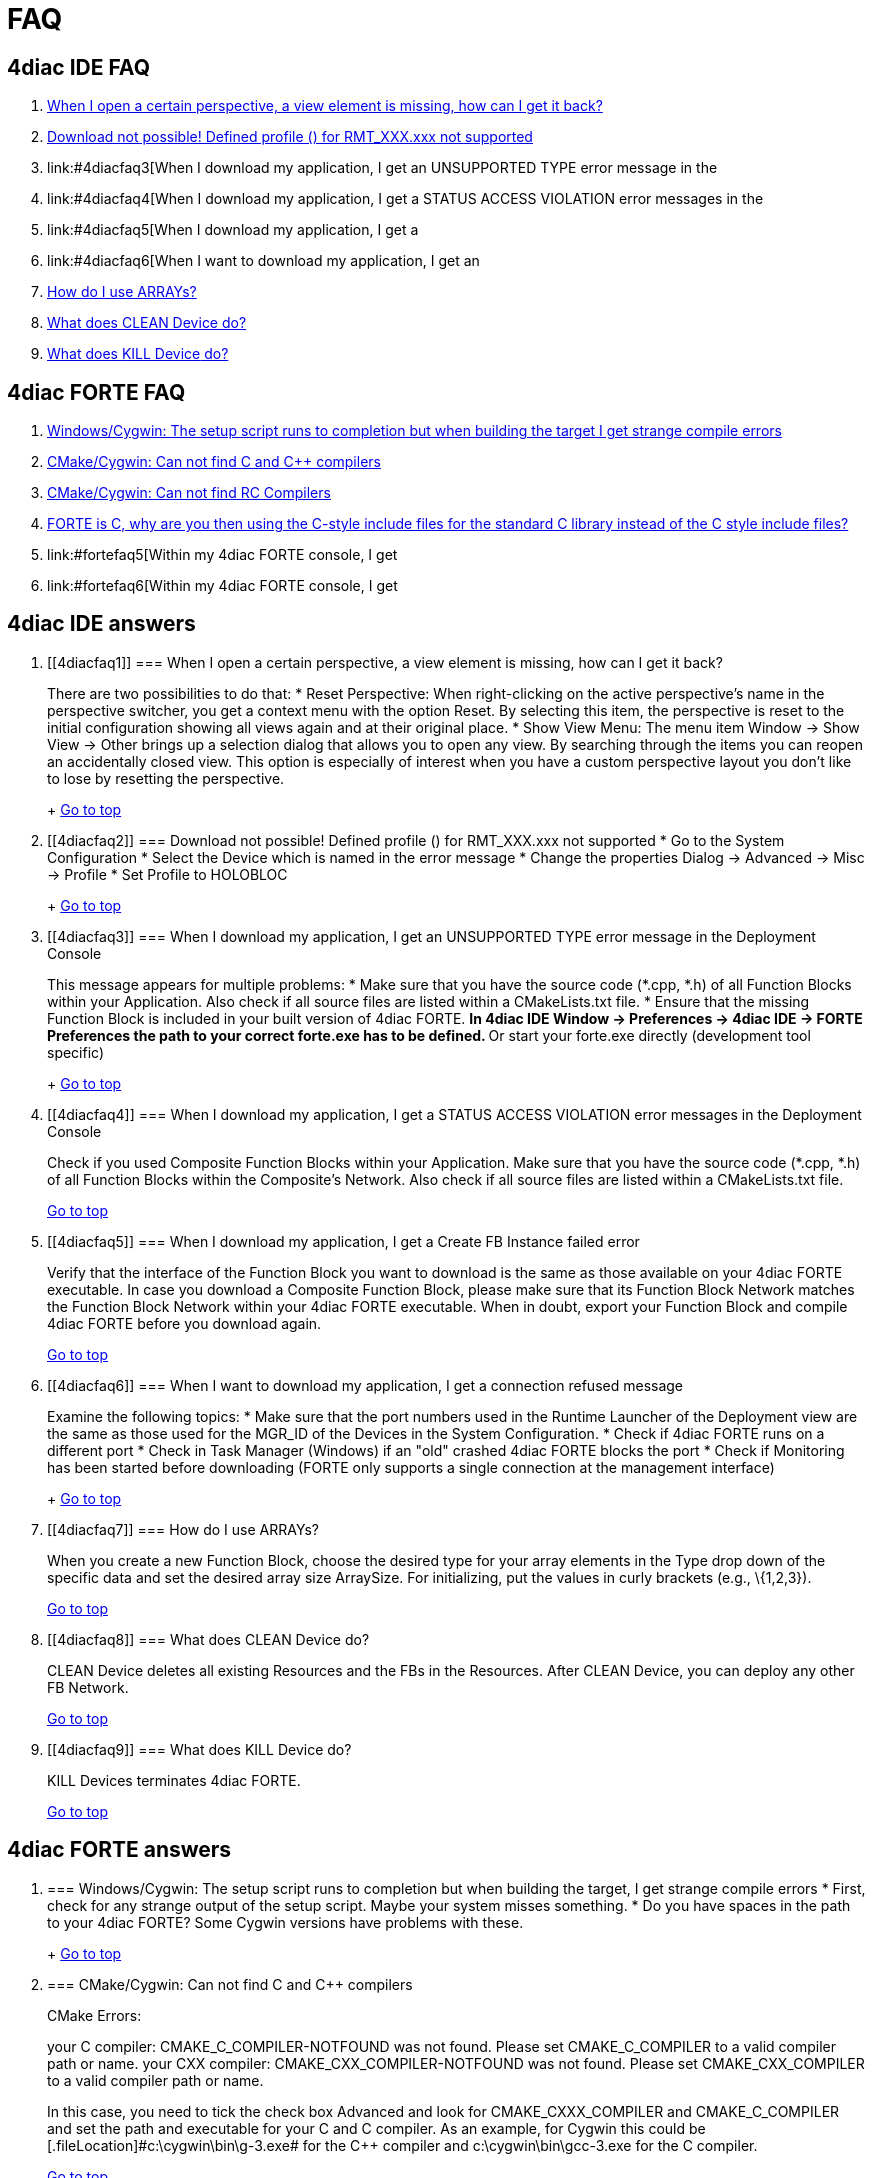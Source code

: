 = FAQ
:lang: en

[[topOfPage]]
== 4diac IDE FAQ

. link:#4diacfaq1[When I open a certain perspective, a view element is
missing, how can I get it back?]
. link:#4diacfaq2[Download not possible! Defined profile () for
RMT_XXX.xxx not supported]
. link:#4diacfaq3[When I download my application, I get an
[.errorMessage]#UNSUPPORTED TYPE# error message in the
[.view4diac]#Deployment Console#]
. link:#4diacfaq4[When I download my application, I get a
[.errorMessage]#STATUS ACCESS VIOLATION# error messages in the
[.view4diac]#Deployment Console#]
. link:#4diacfaq5[When I download my application, I get a
[.errorMessage]#Create FB Instance failed# error]
. link:#4diacfaq6[When I want to download my application, I get an
[.errorMessage]#connection refused# message]
. link:#4diacfaq7[How do I use ARRAYs?]
. link:#4diacfaq8[What does [.command4diac]#CLEAN Device# do?]
. link:#4diacfaq9[What does [.command4diac]#KILL Device# do?]

[[faqFORTE]]
== 4diac FORTE FAQ

. link:#fortefaq1[Windows/Cygwin: The setup script runs to completion
but when building the target I get strange compile errors]
. link:#fortefaq2[CMake/Cygwin: Can not find C and C++ compilers]
. link:#fortefaq3[CMake/Cygwin: Can not find RC Compilers]
. link:#fortefaq4[FORTE is C++, why are you then using the C-style
include files for the standard C library instead of the C++ style
include files?]
. link:#fortefaq5[Within my 4diac FORTE console, I get
[.errorMessage]#UDP-Socket Send failed: Network is unreachable#]
. link:#fortefaq6[Within my 4diac FORTE console, I get
[.errorMessage]#connection closed by peer#]

== 4diac IDE answers

. {blank}
+
[[4diacfaq1]]
=== When I open a certain perspective, a view element is missing, how can I get it back?
+
There are two possibilities to do that:
* Reset Perspective: When right-clicking on the active perspective's
name in the perspective switcher, you get a context menu with the option
Reset. By selecting this item, the perspective is reset to the initial
configuration showing all views again and at their original place.
* Show View Menu: The menu item [.menu4diac]#Window → Show View → Other#
brings up a selection dialog that allows you to open any view. By
searching through the items you can reopen an accidentally closed view.
This option is especially of interest when you have a custom perspective
layout you don't like to lose by resetting the perspective.
+
link:#topOfPage[Go to top]
. {blank}
+
[[4diacfaq2]]
=== Download not possible! Defined profile () for RMT_XXX.xxx not supported
* Go to the System Configuration
* Select the Device which is named in the error message
* Change the properties [.menu4diac]#Dialog → Advanced → Misc → Profile#
* Set Profile to HOLOBLOC
+
link:#topOfPage[Go to top]
. {blank}
+
[[4diacfaq3]]
=== When I download my application, I get an [.errorMessage]#UNSUPPORTED TYPE# error message in the [.view4diac]#Deployment Console#
+
This message appears for multiple problems:
* Make sure that you have the source code (*.cpp, *.h) of all
[.element4diac]#Function Blocks# within your
[.element4diac]#Application#. Also check if all source files are listed
within a [.fileLocation]#CMakeLists.txt# file.
* Ensure that the missing Function Block is included in your built
version of 4diac FORTE.
** In 4diac IDE [.menu4diac]#Window → Preferences → 4diac IDE → FORTE
Preferences# the path to your correct [.fileLocation]#forte.exe# has to
be defined.
** Or start your [.fileLocation]#forte.exe# directly (development tool
specific)
+
link:#topOfPage[Go to top]
. {blank}
+
[[4diacfaq4]]
=== When I download my application, I get a [.errorMessage]#STATUS ACCESS VIOLATION# error messages in the [.view4diac]#Deployment Console#
+
Check if you used [.element4diac]#Composite Function Blocks# within your
[.element4diac]#Application#. Make sure that you have the source code
(*.cpp, *.h) of all [.element4diac]#Function Blocks# within the
[.element4diac]#Composite's Network#. Also check if all source files are
listed within a [.fileLocation]#CMakeLists.txt# file.
+
link:#topOfPage[Go to top]
. {blank}
+
[[4diacfaq5]]
=== When I download my application, I get a [.errorMessage]#Create FB Instance failed# error
+
Verify that the interface of the Function Block you want to download is
the same as those available on your 4diac FORTE executable. In case you
download a Composite Function Block, please make sure that its Function
Block Network matches the Function Block Network within your 4diac FORTE
executable. When in doubt, export your Function Block and compile
4diac FORTE before you download again.
+
link:#topOfPage[Go to top]
. {blank}
+
[[4diacfaq6]]
=== When I want to download my application, I get a [.errorMessage]#connection refused# message
+
Examine the following topics:
* Make sure that the port numbers used in the [.view4diac]#Runtime
Launcher# of the [.view4diac]#Deployment# view are the same as those
used for the [.element4diac]#MGR_ID# of the [.element4diac]#Devices# in
the [.view4diac]#System Configuration#.
* Check if 4diac FORTE runs on a different port
* Check in Task Manager (Windows) if an "old" crashed 4diac FORTE blocks
the port
* Check if Monitoring has been started before downloading (FORTE only
supports a single connection at the management interface)
+
link:#topOfPage[Go to top]
. {blank}
+
[[4diacfaq7]]
=== How do I use ARRAYs?
+
When you create a new Function Block, choose the desired type for your
array elements in the [.menu4diac]#Type# drop down of the specific data
and set the desired array size [.menu4diac]#ArraySize#. For
initializing, put the values in curly brackets (e.g.,
[.inlineCode]#\{1,2,3}#).
+
link:#topOfPage[Go to top]
. {blank}
+
[[4diacfaq8]]
=== What does [.command4diac]#CLEAN Device# do?
+
[.command4diac]#CLEAN Device# deletes all existing
[.element4diac]#Resources# and the FBs in the
[.element4diac]#Resources#. After [.command4diac]#CLEAN Device#, you can
deploy any other FB Network.
+
link:#topOfPage[Go to top]
. {blank}
+
[[4diacfaq9]]
=== What does [.command4diac]#KILL Device# do?
+
[.command4diac]#KILL Devices# terminates 4diac FORTE.
+
link:#topOfPage[Go to top]

== 4diac FORTE answers

. {blank}
+
[[fortefaq1]]
=== Windows/Cygwin: The setup script runs to completion but when building the target, I get strange compile errors
* First, check for any strange output of the setup script. Maybe your
system misses something.
* Do you have spaces in the path to your 4diac FORTE? Some Cygwin
versions have problems with these.
+
link:#topOfPage[Go to top]
. {blank}
+
[[fortefaq2]]
=== CMake/Cygwin: Can not find C and C++ compilers
+
CMake Errors:
+
your C compiler: CMAKE_C_COMPILER-NOTFOUND was not found. Please set
CMAKE_C_COMPILER to a valid compiler path or name. your CXX compiler:
CMAKE_CXX_COMPILER-NOTFOUND was not found. Please set CMAKE_CXX_COMPILER
to a valid compiler path or name.
+
In this case, you need to tick the check box Advanced and look for
[.specificText]#CMAKE_CXXX_COMPILER# and
[.specificText]#CMAKE_C_COMPILER# and set the path and executable for
your C and C++ compiler. As an example, for Cygwin this could be
[.fileLocation]#c:\cygwin\bin\g++-3.exe# for the C++ compiler and
[.fileLocation]#c:\cygwin\bin\gcc-3.exe# for the C compiler.
+
link:#topOfPage[Go to top]
. {blank}
+
[[fortefaq3]]
=== CMake/Cygwin: Can not find RC Compilers
+
CMake Error:
+
your RC compiler: CMAKE_RC_COMPILER-NOTFOUND was not found. Please set
CMAKE_RC_COMPILER to a valid compiler path or name.
+
Again you need to tick the check box Advanced and look for
[.specificText]#CMAKE_RC_COMPILER#. For Cygwin or MinGW on Windows, it
needs a file called windres.exe (e.g., C:\cygwin\bin\windres.exe).
+
link:#topOfPage[Go to top]
. {blank}
+
[[fortefaq4]]
=== FORTE is C++, why are you then using the C-style include files for the standard c library instead of the C++ style include files?
+
The main reason for this is that not all platforms provide the correct
C++ include files. This especially applies to real-time OS such as eCos
where you can freely configure the supported features. Using C++ style C
include files on these platforms would pull lots of stuff from the
compilers in and result in a bigger image or even worse it would not
compile. So as to current experience, C style include files are more
reliable.
+
link:#topOfPage[Go to top]
. {blank}
+
[[fortefaq5]]
=== Within my 4diac FORTE console, I get [.errorMessage]#UDP-Socket Send failed: Network is unreachable#
+
Consider to explicitly set up multicast IP routing in the kernel with
the [.inlineCode]#route# command. This has been an issue on Raspberry
Pi, where executing the following command resolved the problem:
+
route add -net 224.0.0.0 netmask 240.0.0.0 dev eth0
+
The IPs are the desired multicast IPs.
+
link:#topOfPage[Go to top]
. {blank}
+
[[fortefaq6]]
=== Within my 4diac FORTE console, I get [.errorMessage]#connection closed by peer#
+
The TCP port is opened by a server in the RMT_RES. This server handles
the communication with the tool for download and monitoring. The message
indicates the end of the download process when 4diac IDE disconnects.
+
link:#topOfPage[Go to top]

Or xref:../index.adoc[Go to the Start Here Page]
